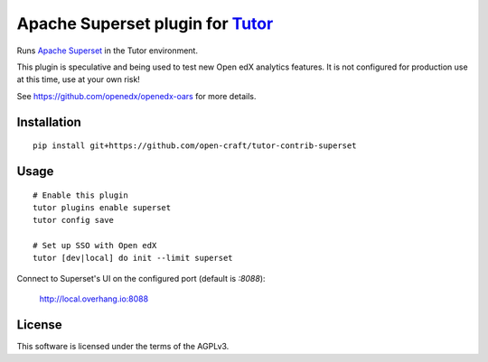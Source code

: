 Apache Superset plugin for `Tutor <https://docs.tutor.overhang.io>`__
===================================================================================

Runs `Apache Superset <https://superset.apache.org>`__ in the Tutor environment.

This plugin is speculative and being used to test new Open edX analytics features.
It is not configured for production use at this time, use at your own risk!

See https://github.com/openedx/openedx-oars for more details.

Installation
------------

::

    pip install git+https://github.com/open-craft/tutor-contrib-superset

Usage
-----

::

    # Enable this plugin
    tutor plugins enable superset
    tutor config save

    # Set up SSO with Open edX
    tutor [dev|local] do init --limit superset


Connect to Superset's UI on the configured port (default is `:8088`):

  http://local.overhang.io:8088


License
-------

This software is licensed under the terms of the AGPLv3.
